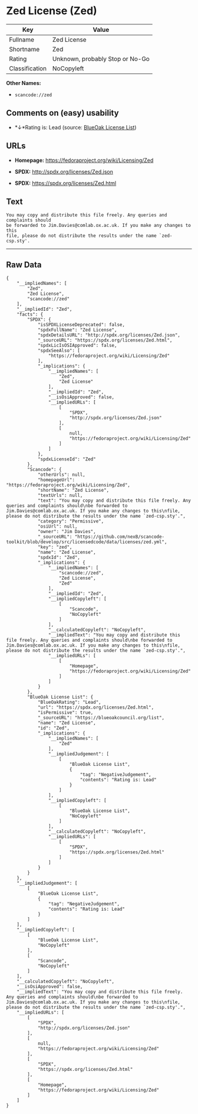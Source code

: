 * Zed License (Zed)

| Key              | Value                             |
|------------------+-----------------------------------|
| Fullname         | Zed License                       |
| Shortname        | Zed                               |
| Rating           | Unknown, probably Stop or No-Go   |
| Classification   | NoCopyleft                        |

*Other Names:*

- =scancode://zed=

** Comments on (easy) usability

- *↓*Rating is: Lead (source: [[https://blueoakcouncil.org/list][BlueOak
  License List]])

** URLs

- *Homepage:* https://fedoraproject.org/wiki/Licensing/Zed

- *SPDX:* http://spdx.org/licenses/Zed.json

- *SPDX:* https://spdx.org/licenses/Zed.html

** Text

#+BEGIN_EXAMPLE
  You may copy and distribute this file freely. Any queries and complaints should
  be forwarded to Jim.Davies@comlab.ox.ac.uk. If you make any changes to this
  file, please do not distribute the results under the name `zed-csp.sty'.
#+END_EXAMPLE

--------------

** Raw Data

#+BEGIN_EXAMPLE
  {
      "__impliedNames": [
          "Zed",
          "Zed License",
          "scancode://zed"
      ],
      "__impliedId": "Zed",
      "facts": {
          "SPDX": {
              "isSPDXLicenseDeprecated": false,
              "spdxFullName": "Zed License",
              "spdxDetailsURL": "http://spdx.org/licenses/Zed.json",
              "_sourceURL": "https://spdx.org/licenses/Zed.html",
              "spdxLicIsOSIApproved": false,
              "spdxSeeAlso": [
                  "https://fedoraproject.org/wiki/Licensing/Zed"
              ],
              "_implications": {
                  "__impliedNames": [
                      "Zed",
                      "Zed License"
                  ],
                  "__impliedId": "Zed",
                  "__isOsiApproved": false,
                  "__impliedURLs": [
                      [
                          "SPDX",
                          "http://spdx.org/licenses/Zed.json"
                      ],
                      [
                          null,
                          "https://fedoraproject.org/wiki/Licensing/Zed"
                      ]
                  ]
              },
              "spdxLicenseId": "Zed"
          },
          "Scancode": {
              "otherUrls": null,
              "homepageUrl": "https://fedoraproject.org/wiki/Licensing/Zed",
              "shortName": "Zed License",
              "textUrls": null,
              "text": "You may copy and distribute this file freely. Any queries and complaints should\nbe forwarded to Jim.Davies@comlab.ox.ac.uk. If you make any changes to this\nfile, please do not distribute the results under the name `zed-csp.sty'.",
              "category": "Permissive",
              "osiUrl": null,
              "owner": "Jim Davies",
              "_sourceURL": "https://github.com/nexB/scancode-toolkit/blob/develop/src/licensedcode/data/licenses/zed.yml",
              "key": "zed",
              "name": "Zed License",
              "spdxId": "Zed",
              "_implications": {
                  "__impliedNames": [
                      "scancode://zed",
                      "Zed License",
                      "Zed"
                  ],
                  "__impliedId": "Zed",
                  "__impliedCopyleft": [
                      [
                          "Scancode",
                          "NoCopyleft"
                      ]
                  ],
                  "__calculatedCopyleft": "NoCopyleft",
                  "__impliedText": "You may copy and distribute this file freely. Any queries and complaints should\nbe forwarded to Jim.Davies@comlab.ox.ac.uk. If you make any changes to this\nfile, please do not distribute the results under the name `zed-csp.sty'.",
                  "__impliedURLs": [
                      [
                          "Homepage",
                          "https://fedoraproject.org/wiki/Licensing/Zed"
                      ]
                  ]
              }
          },
          "BlueOak License List": {
              "BlueOakRating": "Lead",
              "url": "https://spdx.org/licenses/Zed.html",
              "isPermissive": true,
              "_sourceURL": "https://blueoakcouncil.org/list",
              "name": "Zed License",
              "id": "Zed",
              "_implications": {
                  "__impliedNames": [
                      "Zed"
                  ],
                  "__impliedJudgement": [
                      [
                          "BlueOak License List",
                          {
                              "tag": "NegativeJudgement",
                              "contents": "Rating is: Lead"
                          }
                      ]
                  ],
                  "__impliedCopyleft": [
                      [
                          "BlueOak License List",
                          "NoCopyleft"
                      ]
                  ],
                  "__calculatedCopyleft": "NoCopyleft",
                  "__impliedURLs": [
                      [
                          "SPDX",
                          "https://spdx.org/licenses/Zed.html"
                      ]
                  ]
              }
          }
      },
      "__impliedJudgement": [
          [
              "BlueOak License List",
              {
                  "tag": "NegativeJudgement",
                  "contents": "Rating is: Lead"
              }
          ]
      ],
      "__impliedCopyleft": [
          [
              "BlueOak License List",
              "NoCopyleft"
          ],
          [
              "Scancode",
              "NoCopyleft"
          ]
      ],
      "__calculatedCopyleft": "NoCopyleft",
      "__isOsiApproved": false,
      "__impliedText": "You may copy and distribute this file freely. Any queries and complaints should\nbe forwarded to Jim.Davies@comlab.ox.ac.uk. If you make any changes to this\nfile, please do not distribute the results under the name `zed-csp.sty'.",
      "__impliedURLs": [
          [
              "SPDX",
              "http://spdx.org/licenses/Zed.json"
          ],
          [
              null,
              "https://fedoraproject.org/wiki/Licensing/Zed"
          ],
          [
              "SPDX",
              "https://spdx.org/licenses/Zed.html"
          ],
          [
              "Homepage",
              "https://fedoraproject.org/wiki/Licensing/Zed"
          ]
      ]
  }
#+END_EXAMPLE